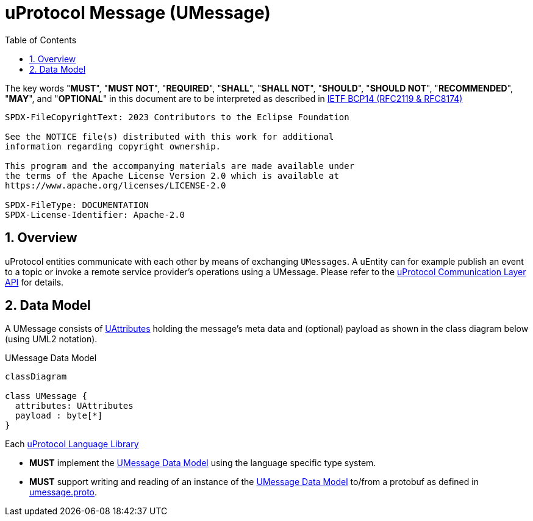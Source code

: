 = uProtocol Message (UMessage)
:toc:
:sectnums:

The key words "*MUST*", "*MUST NOT*", "*REQUIRED*", "*SHALL*", "*SHALL NOT*", "*SHOULD*", "*SHOULD NOT*", "*RECOMMENDED*", "*MAY*", and "*OPTIONAL*" in this document are to be interpreted as described in https://www.rfc-editor.org/info/bcp14[IETF BCP14 (RFC2119 & RFC8174)]

----
SPDX-FileCopyrightText: 2023 Contributors to the Eclipse Foundation

See the NOTICE file(s) distributed with this work for additional
information regarding copyright ownership.

This program and the accompanying materials are made available under
the terms of the Apache License Version 2.0 which is available at
https://www.apache.org/licenses/LICENSE-2.0
 
SPDX-FileType: DOCUMENTATION
SPDX-License-Identifier: Apache-2.0
----

== Overview 

uProtocol entities communicate with each other by means of exchanging `UMessages`. A uEntity can for example publish an event to a topic or invoke a remote service provider's operations using a UMessage. Please refer to the xref:../up-l2/README.adoc[uProtocol Communication Layer API] for details.

[#data-model-definition]
== Data Model

A UMessage consists of xref:uattributes.adoc[UAttributes] holding the message's meta data and (optional) payload as shown in the class diagram below (using UML2 notation).

.UMessage Data Model
[#umessage-data-model]
[mermaid]
ifdef::env-github[[source,mermaid]]
----
classDiagram

class UMessage {
  attributes: UAttributes
  payload : byte[*]
}
----

Each xref:../languages.adoc[uProtocol Language Library]

[.specitem,oft-sid="req~umessage-data-model-impl~1",oft-needs="impl,utest",oft-tags="LanguageLibrary"]
--
* *MUST* implement the <<umessage-data-model>> using the language specific type system.
--

[.specitem,oft-sid="req~umessage-data-model-proto~1",oft-needs="impl,utest",oft-tags="LanguageLibrary"]
--
* *MUST* support writing and reading of an instance of the <<umessage-data-model>> to/from a protobuf as defined in link:../up-core-api/uprotocol/v1/umessage.proto[umessage.proto].
--
